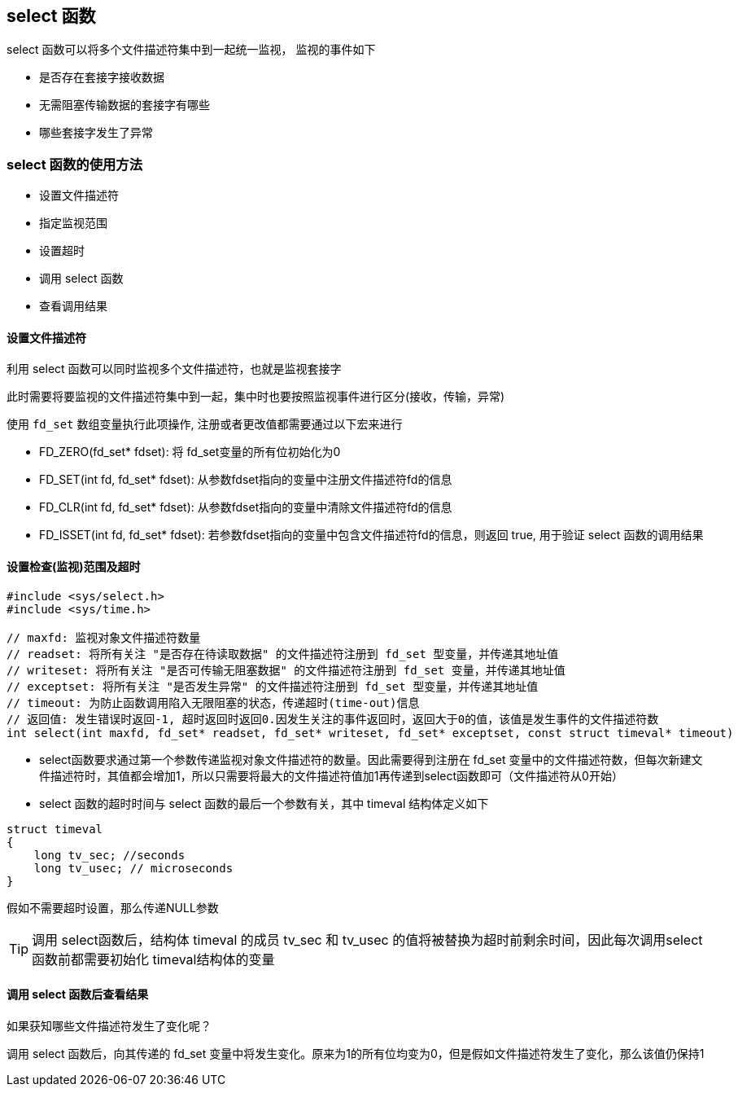 == select 函数

select 函数可以将多个文件描述符集中到一起统一监视， 监视的事件如下

- 是否存在套接字接收数据

- 无需阻塞传输数据的套接字有哪些

- 哪些套接字发生了异常

=== select 函数的使用方法

- 设置文件描述符

- 指定监视范围

- 设置超时

- 调用 select 函数

- 查看调用结果

==== 设置文件描述符

利用 select 函数可以同时监视多个文件描述符，也就是监视套接字

此时需要将要监视的文件描述符集中到一起，集中时也要按照监视事件进行区分(接收，传输，异常)

使用 `fd_set` 数组变量执行此项操作, 注册或者更改值都需要通过以下宏来进行

- FD_ZERO(fd_set* fdset): 将 fd_set变量的所有位初始化为0

- FD_SET(int fd, fd_set* fdset): 从参数fdset指向的变量中注册文件描述符fd的信息

- FD_CLR(int fd, fd_set* fdset): 从参数fdset指向的变量中清除文件描述符fd的信息

- FD_ISSET(int fd, fd_set* fdset): 若参数fdset指向的变量中包含文件描述符fd的信息，则返回 true, 用于验证 select 函数的调用结果

==== 设置检查(监视)范围及超时

[source, c]
----
#include <sys/select.h>
#include <sys/time.h>

// maxfd: 监视对象文件描述符数量
// readset: 将所有关注 "是否存在待读取数据" 的文件描述符注册到 fd_set 型变量，并传递其地址值
// writeset: 将所有关注 "是否可传输无阻塞数据" 的文件描述符注册到 fd_set 变量，并传递其地址值
// exceptset: 将所有关注 "是否发生异常" 的文件描述符注册到 fd_set 型变量，并传递其地址值
// timeout: 为防止函数调用陷入无限阻塞的状态，传递超时(time-out)信息
// 返回值: 发生错误时返回-1, 超时返回时返回0.因发生关注的事件返回时，返回大于0的值，该值是发生事件的文件描述符数
int select(int maxfd, fd_set* readset, fd_set* writeset, fd_set* exceptset, const struct timeval* timeout)
----

- select函数要求通过第一个参数传递监视对象文件描述符的数量。因此需要得到注册在 fd_set 变量中的文件描述符数，但每次新建文件描述符时，其值都会增加1，所以只需要将最大的文件描述符值加1再传递到select函数即可（文件描述符从0开始）

- select 函数的超时时间与 select 函数的最后一个参数有关，其中 timeval 结构体定义如下

[source, c]
----
struct timeval
{
    long tv_sec; //seconds
    long tv_usec; // microseconds
}
----

假如不需要超时设置，那么传递NULL参数

TIP: 调用 select函数后，结构体 timeval 的成员 tv_sec 和 tv_usec 的值将被替换为超时前剩余时间，因此每次调用select函数前都需要初始化 timeval结构体的变量

==== 调用 select 函数后查看结果
如果获知哪些文件描述符发生了变化呢？

调用 select 函数后，向其传递的 fd_set 变量中将发生变化。原来为1的所有位均变为0，但是假如文件描述符发生了变化，那么该值仍保持1


